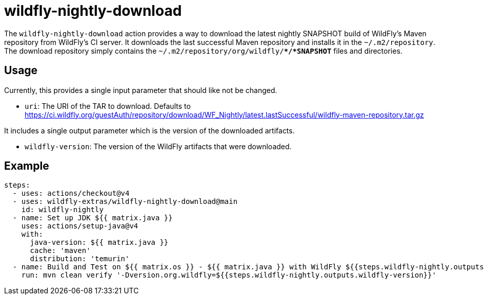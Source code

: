 = wildfly-nightly-download

The `wildfly-nightly-download` action provides a way to download the latest nightly SNAPSHOT build of WildFly's
Maven repository from WildFly's CI server. It downloads the last successful Maven repository and installs it in the
`~/.m2/repository`. The download repository simply contains the `~/.m2/repository/org/wildfly/**/*SNAPSHOT*` files
and directories.

== Usage

Currently, this provides a single input parameter that should like not be changed.

* `uri`: The URI of the TAR to download. Defaults to https://ci.wildfly.org/guestAuth/repository/download/WF_Nightly/latest.lastSuccessful/wildfly-maven-repository.tar.gz

It includes a single output parameter which is the version of the downloaded artifacts.

* `wildfly-version`: The version of the WildFly artifacts that were downloaded.

== Example

[source,yaml]
----
steps:
  - uses: actions/checkout@v4
  - uses: wildfly-extras/wildfly-nightly-download@main
    id: wildfly-nightly
  - name: Set up JDK ${{ matrix.java }}
    uses: actions/setup-java@v4
    with:
      java-version: ${{ matrix.java }}
      cache: 'maven'
      distribution: 'temurin'
  - name: Build and Test on ${{ matrix.os }} - ${{ matrix.java }} with WildFly ${{steps.wildfly-nightly.outputs.wildfly-version}}
    run: mvn clean verify '-Dversion.org.wildfly=${{steps.wildfly-nightly.outputs.wildfly-version}}'
----
